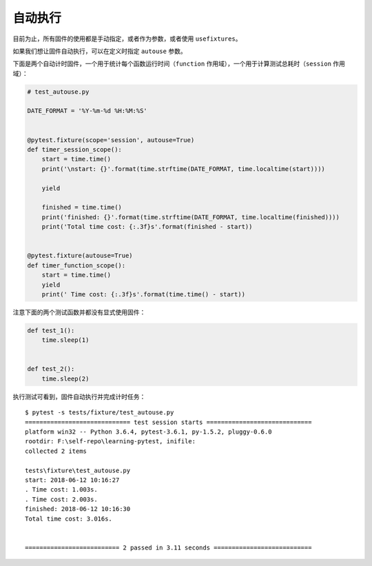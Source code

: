自动执行
=================


目前为止，所有固件的使用都是手动指定，或者作为参数，或者使用 ``usefixtures``。

如果我们想让固件自动执行，可以在定义时指定 ``autouse`` 参数。

下面是两个自动计时固件，一个用于统计每个函数运行时间（``function`` 作用域），一个用于计算测试总耗时（``session`` 作用域）：

.. code-block:: python

    # test_autouse.py

    DATE_FORMAT = '%Y-%m-%d %H:%M:%S'


    @pytest.fixture(scope='session', autouse=True)
    def timer_session_scope():
        start = time.time()
        print('\nstart: {}'.format(time.strftime(DATE_FORMAT, time.localtime(start))))

        yield

        finished = time.time()
        print('finished: {}'.format(time.strftime(DATE_FORMAT, time.localtime(finished))))
        print('Total time cost: {:.3f}s'.format(finished - start))


    @pytest.fixture(autouse=True)
    def timer_function_scope():
        start = time.time()
        yield
        print(' Time cost: {:.3f}s'.format(time.time() - start))

注意下面的两个测试函数并都没有显式使用固件：

.. code-block:: python

    def test_1():
        time.sleep(1)


    def test_2():
        time.sleep(2)

执行测试可看到，固件自动执行并完成计时任务：

::

    $ pytest -s tests/fixture/test_autouse.py
    ============================= test session starts =============================
    platform win32 -- Python 3.6.4, pytest-3.6.1, py-1.5.2, pluggy-0.6.0
    rootdir: F:\self-repo\learning-pytest, inifile:
    collected 2 items

    tests\fixture\test_autouse.py
    start: 2018-06-12 10:16:27
    . Time cost: 1.003s.
    . Time cost: 2.003s.
    finished: 2018-06-12 10:16:30
    Total time cost: 3.016s.


    ========================== 2 passed in 3.11 seconds ===========================
